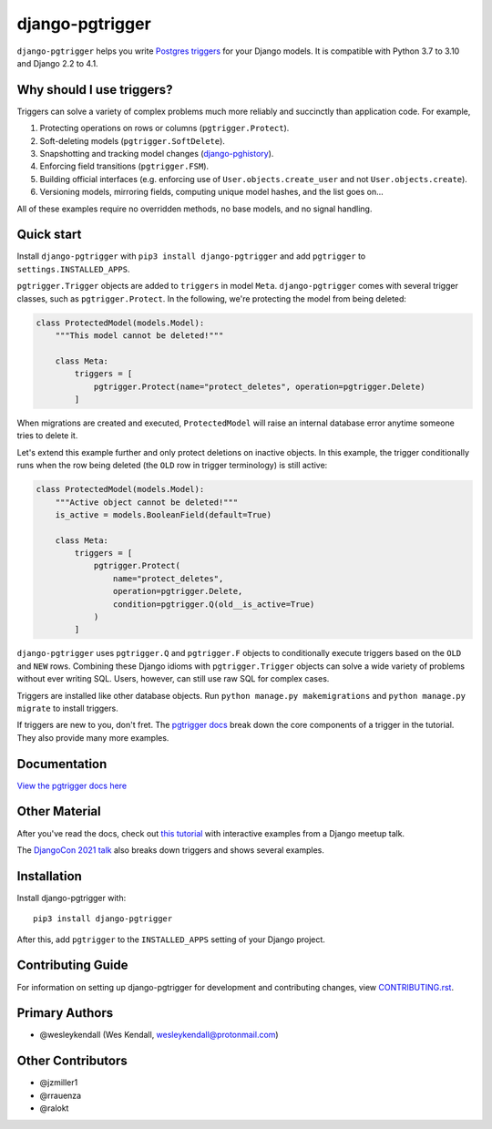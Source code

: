 django-pgtrigger
################

``django-pgtrigger`` helps you write
`Postgres triggers <https://www.postgresql.org/docs/current/sql-createtrigger.html>`__
for your Django models. It is compatible with Python 3.7 to 3.10 and Django 2.2 to 4.1.

Why should I use triggers?
==========================

Triggers can solve a variety of complex problems much more reliably and succinctly than application code. For example,

1. Protecting operations on rows or columns (``pgtrigger.Protect``).
2. Soft-deleting models (``pgtrigger.SoftDelete``).
3. Snapshotting and tracking model changes (`django-pghistory <https://django-pghistory.readthedocs.io/>`__).
4. Enforcing field transitions (``pgtrigger.FSM``).
5. Building official interfaces
   (e.g. enforcing use of ``User.objects.create_user`` and not
   ``User.objects.create``).
6. Versioning models, mirroring fields, computing unique model hashes, and the list goes on...

All of these examples require no overridden methods, no base models, and no signal handling.

Quick start
===========

Install ``django-pgtrigger`` with ``pip3 install django-pgtrigger`` and
add ``pgtrigger`` to ``settings.INSTALLED_APPS``.

``pgtrigger.Trigger`` objects are added to ``triggers`` in model
``Meta``. ``django-pgtrigger`` comes with several trigger classes,
such as ``pgtrigger.Protect``. In the following, we're protecting
the model from being deleted:

.. code-block:: python

    class ProtectedModel(models.Model):
        """This model cannot be deleted!"""

        class Meta:
            triggers = [
                pgtrigger.Protect(name="protect_deletes", operation=pgtrigger.Delete)
            ]

When migrations are created and executed, ``ProtectedModel`` will raise an internal
database error anytime someone tries to delete it.

Let's extend this example further and only protect deletions on inactive objects.
In this example, the trigger conditionally runs when the row being deleted
(the ``OLD`` row in trigger terminology) is still active:

.. code-block:: python

    class ProtectedModel(models.Model):
        """Active object cannot be deleted!"""
        is_active = models.BooleanField(default=True)

        class Meta:
            triggers = [
                pgtrigger.Protect(
                    name="protect_deletes",
                    operation=pgtrigger.Delete,
                    condition=pgtrigger.Q(old__is_active=True)
                )
            ]


``django-pgtrigger`` uses ``pgtrigger.Q`` and ``pgtrigger.F`` objects to
conditionally execute triggers based on the ``OLD`` and ``NEW`` rows.
Combining these Django idioms with ``pgtrigger.Trigger`` objects
can solve a wide variety of problems without ever writing SQL. Users,
however, can still use raw SQL for complex cases.

Triggers are installed like other database objects. Run
``python manage.py makemigrations`` and ``python manage.py migrate`` to install triggers.

If triggers are new to you, don't fret.
The `pgtrigger docs <https://django-pgtrigger.readthedocs.io/>`__ break
down the core components of a trigger in the tutorial. They also
provide many more examples.

Documentation
=============

`View the pgtrigger docs here <https://django-pgtrigger.readthedocs.io/>`__

Other Material
==============

After you've read the docs, check out
`this tutorial <https://wesleykendall.github.io/django-pgtrigger-tutorial/>`__
with interactive examples from a Django meetup talk.

The `DjangoCon 2021 talk <https://www.youtube.com/watch?v=Tte3d4JjxCk>`__
also breaks down triggers and shows several examples.

Installation
============

Install django-pgtrigger with::

    pip3 install django-pgtrigger

After this, add ``pgtrigger`` to the ``INSTALLED_APPS``
setting of your Django project.

Contributing Guide
==================

For information on setting up django-pgtrigger for development and
contributing changes, view `CONTRIBUTING.rst <CONTRIBUTING.rst>`_.

Primary Authors
===============

- @wesleykendall (Wes Kendall, wesleykendall@protonmail.com)

Other Contributors
==================

- @jzmiller1
- @rrauenza
- @ralokt
